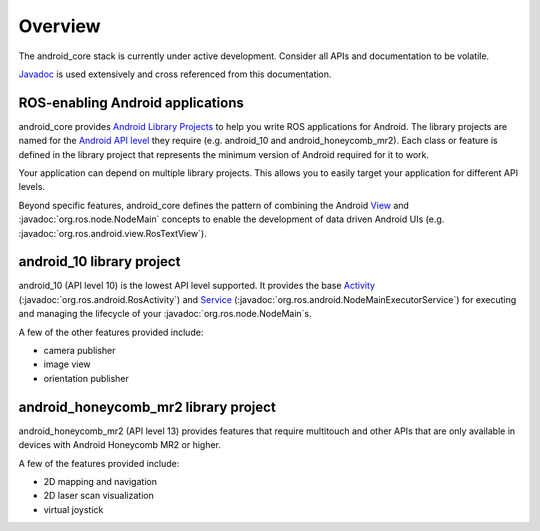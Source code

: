 Overview
========

The android_core stack is currently under active development. Consider all
APIs and documentation to be volatile.

`Javadoc <javadoc/index.html>`_ is used extensively and cross referenced from
this documentation.

ROS-enabling Android applications
----------------------------------

android_core provides `Android Library Projects`_ to help you write ROS
applications for Android. The library projects are named for the `Android API
level`_ they require (e.g. android_10 and android_honeycomb_mr2).
Each class or feature is defined in the library project that represents the
minimum version of Android required for it to work.

Your application can depend on multiple library projects. This allows you to
easily target your application for different API levels.

Beyond specific features, android_core defines the pattern of combining the
Android `View`_ and :javadoc:`org.ros.node.NodeMain` concepts to enable the
development of data driven Android UIs (e.g.
:javadoc:`org.ros.android.view.RosTextView`).

.. _Android Library Projects: http://developer.android.com/guide/developing/projects/index.html#LibraryProjects
.. _Android API level: http://developer.android.com/guide/appendix/api-levels.html
.. _View: http://developer.android.com/reference/android/view/View.html

android_10 library project
---------------------------------------

android_10 (API level 10) is the lowest API level supported. It
provides the base `Activity`_ (:javadoc:`org.ros.android.RosActivity`) and
`Service`_ (:javadoc:`org.ros.android.NodeMainExecutorService`) for executing
and managing the lifecycle of your :javadoc:`org.ros.node.NodeMain`\s.

A few of the other features provided include:

* camera publisher
* image view
* orientation publisher

.. _Activity: http://developer.android.com/reference/android/app/Activity.html
.. _Service: http://developer.android.com/reference/android/app/Service.html

android_honeycomb_mr2 library project
-------------------------------------

android_honeycomb_mr2 (API level 13) provides features that require multitouch
and other APIs that are only available in devices with Android Honeycomb MR2 or
higher.

A few of the features provided include:

* 2D mapping and navigation
* 2D laser scan visualization
* virtual joystick

